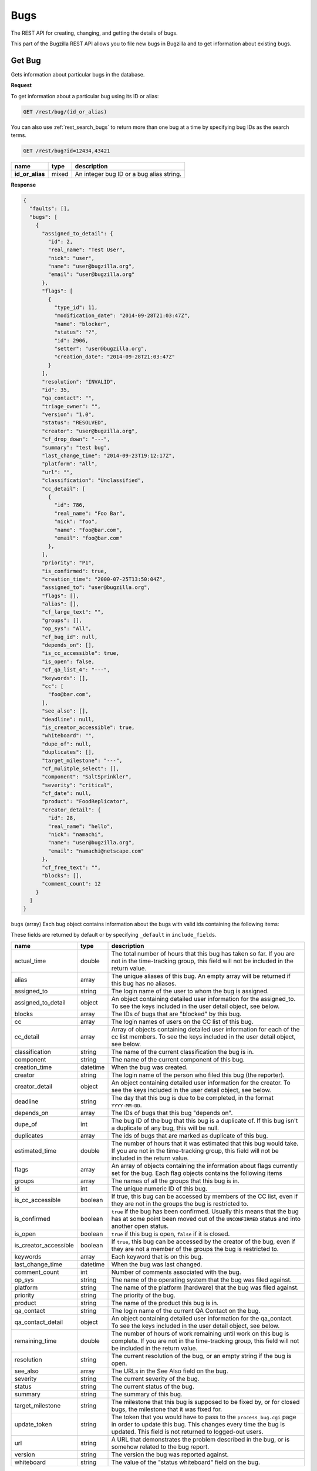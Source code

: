 Bugs
====

The REST API for creating, changing, and getting the details of bugs.

This part of the Bugzilla REST API allows you to file new bugs in Bugzilla and
to get information about existing bugs.

.. _rest_single_bug:

Get Bug
-------

Gets information about particular bugs in the database.

**Request**

To get information about a particular bug using its ID or alias:

.. code-block::  text

   GET /rest/bug/(id_or_alias)

You can also use :ref:`rest_search_bugs` to return more than one bug at a time
by specifying bug IDs as the search terms.

.. code-block:: text

   GET /rest/bug?id=12434,43421

================  =====  ======================================================
name              type   description
================  =====  ======================================================
**id_or_alias**   mixed  An integer bug ID or a bug alias string.
================  =====  ======================================================

**Response**

.. code-block:: js

   {
     "faults": [],
     "bugs": [
       {
         "assigned_to_detail": {
           "id": 2,
           "real_name": "Test User",
           "nick": "user",
           "name": "user@bugzilla.org",
           "email": "user@bugzilla.org"
         },
         "flags": [
           {
             "type_id": 11,
             "modification_date": "2014-09-28T21:03:47Z",
             "name": "blocker",
             "status": "?",
             "id": 2906,
             "setter": "user@bugzilla.org",
             "creation_date": "2014-09-28T21:03:47Z"
           }
         ],
         "resolution": "INVALID",
         "id": 35,
         "qa_contact": "",
         "triage_owner": "",
         "version": "1.0",
         "status": "RESOLVED",
         "creator": "user@bugzilla.org",
         "cf_drop_down": "---",
         "summary": "test bug",
         "last_change_time": "2014-09-23T19:12:17Z",
         "platform": "All",
         "url": "",
         "classification": "Unclassified",
         "cc_detail": [
           {
             "id": 786,
             "real_name": "Foo Bar",
             "nick": "foo",
             "name": "foo@bar.com",
             "email": "foo@bar.com"
           },
         ],
         "priority": "P1",
         "is_confirmed": true,
         "creation_time": "2000-07-25T13:50:04Z",
         "assigned_to": "user@bugzilla.org",
         "flags": [],
         "alias": [],
         "cf_large_text": "",
         "groups": [],
         "op_sys": "All",
         "cf_bug_id": null,
         "depends_on": [],
         "is_cc_accessible": true,
         "is_open": false,
         "cf_qa_list_4": "---",
         "keywords": [],
         "cc": [
           "foo@bar.com",
         ],
         "see_also": [],
         "deadline": null,
         "is_creator_accessible": true,
         "whiteboard": "",
         "dupe_of": null,
         "duplicates": [],
         "target_milestone": "---",
         "cf_mulitple_select": [],
         "component": "SaltSprinkler",
         "severity": "critical",
         "cf_date": null,
         "product": "FoodReplicator",
         "creator_detail": {
           "id": 28,
           "real_name": "hello",
           "nick": "namachi",
           "name": "user@bugzilla.org",
           "email": "namachi@netscape.com"
         },
         "cf_free_text": "",
         "blocks": [],
         "comment_count": 12
       }
     ]
   }

``bugs`` (array) Each bug object contains information about the bugs with valid
ids containing the following items:

These fields are returned by default or by specifying ``_default`` in
``include_fields``.

=====================  ========  ================================================
name                   type      description
=====================  ========  ================================================
actual_time            double    The total number of hours that this bug has
                                 taken so far. If you are not in the time-tracking
                                 group, this field will not be included in the
                                 return value.
alias                  array     The unique aliases of this bug. An empty array
                                 will be returned if this bug has no aliases.
assigned_to            string    The login name of the user to whom the bug is
                                 assigned.
assigned_to_detail     object    An object containing detailed user information
                                 for the assigned_to. To see the keys included
                                 in the user detail object, see below.
blocks                 array     The IDs of bugs that are "blocked" by this bug.
cc                     array     The login names of users on the CC list of this
                                 bug.
cc_detail              array     Array of objects containing detailed user
                                 information for each of the cc list members.
                                 To see the keys included in the user detail
                                 object, see below.
classification         string    The name of the current classification the bug
                                 is in.
component              string    The name of the current component of this bug.
creation_time          datetime  When the bug was created.
creator                string    The login name of the person who filed this bug
                                 (the reporter).
creator_detail         object    An object containing detailed user information
                                 for the creator. To see the keys included in the
                                 user detail object, see below.
deadline               string    The day that this bug is due to be completed, in
                                 the format ``YYYY-MM-DD``.
depends_on             array     The IDs of bugs that this bug "depends on".
dupe_of                int       The bug ID of the bug that this bug is a
                                 duplicate of. If this bug isn't a duplicate of
                                 any bug, this will be null.
duplicates             array     The ids of bugs that are marked as duplicate of
                                 this bug.
estimated_time         double    The number of hours that it was estimated that
                                 this bug would take. If you are not in the
                                 time-tracking group, this field will not be
                                 included in the return value.
flags                  array     An array of objects containing the information
                                 about flags currently set for the bug. Each flag
                                 objects contains the following items
groups                 array     The names of all the groups that this bug is in.
id                     int       The unique numeric ID of this bug.
is_cc_accessible       boolean   If true, this bug can be accessed by members of
                                 the CC list, even if they are not in the groups
                                 the bug is restricted to.
is_confirmed           boolean   ``true`` if the bug has been confirmed. Usually
                                 this means that the bug has at some point been
                                 moved out of the ``UNCONFIRMED`` status and into
                                 another open status.
is_open                boolean   ``true`` if this bug is open, ``false`` if it
                                 is closed.
is_creator_accessible  boolean   If ``true``, this bug can be accessed by the
                                 creator of the bug, even if they are not a
                                 member of the groups the bug is restricted to.
keywords               array     Each keyword that is on this bug.
last_change_time       datetime  When the bug was last changed.
comment_count          int       Number of comments associated with the bug.
op_sys                 string    The name of the operating system that the bug
                                 was filed against.
platform               string    The name of the platform (hardware) that the bug
                                 was filed against.
priority               string    The priority of the bug.
product                string    The name of the product this bug is in.
qa_contact             string    The login name of the current QA Contact on the
                                 bug.
qa_contact_detail      object    An object containing detailed user information
                                 for the qa_contact. To see the keys included in
                                 the user detail object, see below.
remaining_time         double    The number of hours of work remaining until work
                                 on this bug is complete. If you are not in the
                                 time-tracking group, this field will not be
                                 included in the return value.
resolution             string    The current resolution of the bug, or an empty
                                 string if the bug is open.
see_also               array     The URLs in the See Also field on the bug.
severity               string    The current severity of the bug.
status                 string    The current status of the bug.
summary                string    The summary of this bug.
target_milestone       string    The milestone that this bug is supposed to be
                                 fixed by, or for closed bugs, the milestone that
                                 it was fixed for.
update_token           string    The token that you would have to pass to the
                                 ``process_bug.cgi`` page in order to update this
                                 bug. This changes every time the bug is updated.
                                 This field is not returned to logged-out users.
url                    string    A URL that demonstrates the problem described in
                                 the bug, or is somehow related to the bug report.
version                string    The version the bug was reported against.
whiteboard             string    The value of the "status whiteboard" field on
                                 the bug.
=====================  ========  ================================================

Custom fields:

Every custom field in this installation will also be included in the
return value. Most fields are returned as strings. However, some field types have
different return values.

Normally custom fields are returned by default similar to normal bug fields or
you can specify only custom fields by using ``_custom`` in ``include_fields``.

Extra fields:

These fields are returned only by specifying ``_extra`` or the field name in
``include_fields``.

===================  ======  ====================================================
name                 type    description
===================  ======  ====================================================
attachments          array   Each array item is an Attachment object. See
                             :ref:`rest_attachments` for details of the object.
comments             array   Each array item is a Comment object. See
                             :ref:`rest_comments` for details of the object.
history              array   Each array item is a History object. See
                             :ref:`rest_history` for details of the object.
tags                 array   Each array item is a tag name. Note that tags are
                             personal to the currently logged in user and are not
                             the same as comment tags.
triage_owner         string  The login name of the Triage Owner of the bug's
                             component.
triage_owner_detail  object  An object containing detailed user information for
                             the ``triage_owner``. To see the keys included in
                             the user detail object, see below.
===================  ======  ====================================================

User object:

=========  ======  ==============================================================
name       type    description
=========  ======  ==============================================================
id         int     The user ID for this user.
real_name  string  The 'real' name for this user, if any.
nick       string  The user's nickname. Currently this is extracted from the
                   real_name, name or email field.
name       string  The user's Bugzilla login.
email      string  The user's email address. Currently this is the same value as
                   the name.
=========  ======  ==============================================================

Flag object:

=================  ========  ====================================================
name               type      description
=================  ========  ====================================================
id                 int       The ID of the flag.
name               string    The name of the flag.
type_id            int       The type ID of the flag.
creation_date      datetime  The timestamp when this flag was originally created.
modification_date  datetime  The timestamp when the flag was last modified.
status             string    The current status of the flag.
setter             string    The login name of the user who created or last
                             modified the flag.
requestee          string    The login name of the user this flag has been
                             requested to be granted or denied. Note, this field
                             is only returned if a requestee is set.
=================  ========  ====================================================

Custom field object:

You can specify to only return custom fields by specifying ``_custom`` or the
field name in ``include_fields``.

* Bug ID Fields: (int)
* Multiple-Selection Fields: (array of strings)
* Date/Time Fields: (datetime)

**Errors**

* 100 (Invalid Bug Alias)
  If you specified an alias and there is no bug with that alias.
* 101 (Invalid Bug ID)
  The bug_id you specified doesn't exist in the database.
* 102 (Access Denied)
  You do not have access to the bug_id you specified.

.. _rest_history:

Bug History
-----------

Gets the history of changes for particular bugs in the database.

**Request**

To get the history for a specific bug ID:

.. code-block:: text

   GET /rest/bug/(id)/history

To get the history for a bug since a specific date:

.. code-block:: text

   GET /rest/bug/(id)/history?new_since=YYYY-MM-DD

=========  ========  ============================================================
name       type      description
=========  ========  ============================================================
**id**     mixed     An integer bug ID or alias.
new_since  datetime  A datetime timestamp to only show history since.
=========  ========  ============================================================

**Response**

.. code-block:: js

   {
     "bugs": [
       {
         "alias": [],
         "history": [
           {
             "when": "2014-09-23T19:12:17Z",
             "who": "user@bugzilla.org",
             "changes": [
               {
                 "added": "P1",
                 "field_name": "priority",
                 "removed": "P2"
               },
               {
                 "removed": "blocker",
                 "field_name": "severity",
                 "added": "critical"
               }
             ]
           },
           {
             "when": "2014-09-28T21:03:47Z",
             "who": "user@bugzilla.org",
             "changes": [
               {
                 "added": "blocker?",
                 "removed": "",
                 "field_name": "flagtypes.name"
               }
             ]
           }
         ],
         "id": 35
       }
     ]
   }

``bugs`` (array) Bug objects each containing the following items:

=======  =====  =================================================================
name     type   description
=======  =====  =================================================================
id       int    The numeric ID of the bug.
alias    array  The unique aliases of this bug. An empty array will be returned
                if this bug has no aliases.
history  array  An array of History objects.
=======  =====  =================================================================

History object:

=======  ========  ==============================================================
name     type      description
=======  ========  ==============================================================
when     datetime  The date the bug activity/change happened.
who      string    The login name of the user who performed the bug change.
changes  array     An array of Change objects which contain all the changes that
                   happened to the bug at this time (as specified by ``when``).
=======  ========  ==============================================================

Change object:

=============  ======  ==========================================================
name           type    description
=============  ======  ==========================================================
field_name     string  The name of the bug field that has changed.
removed        string  The previous value of the bug field which has been
                       deleted by the change.
added          string  The new value of the bug field which has been added
                       by the change.
attachment_id  int     The ID of the attachment that was changed.
                       This only appears if the change was to an attachment,
                       otherwise ``attachment_id`` will not be present in this
                       object.
=============  ======  ==========================================================

**Errors**

Same as :ref:`rest_single_bug`.

.. _rest_search_bugs:

Search Bugs
-----------

Allows you to search for bugs based on particular criteria.

**Request**

To search for bugs:

.. code-block:: text

   GET /rest/bug

Unless otherwise specified in the description of a parameter, bugs are
returned if they match *exactly* the criteria you specify in these
parameters. That is, we don't match against substrings--if a bug is in
the "Widgets" product and you ask for bugs in the "Widg" product, you
won't get anything.

Criteria are joined in a logical AND. That is, you will be returned
bugs that match *all* of the criteria, not bugs that match *any* of
the criteria.

Each parameter can be either the type it says, or a list of the types
it says. If you pass an array, it means "Give me bugs with *any* of
these values." For example, if you wanted bugs that were in either
the "Foo" or "Bar" products, you'd pass:

.. code-block:: text

   GET /rest/bug?product=Foo&product=Bar

Some Bugzillas may treat your arguments case-sensitively, depending
on what database system they are using. Most commonly, though, Bugzilla is
not case-sensitive with the arguments passed (because MySQL is the
most-common database to use with Bugzilla, and MySQL is not case sensitive).

In addition to the fields listed below, you may also use criteria that
is similar to what is used in the Advanced Search screen of the Bugzilla
UI. This includes fields specified by ``Search by Change History`` and
``Custom Search``. The easiest way to determine what the field names are and what
format Bugzilla expects is to first construct your query using the
Advanced Search UI, execute it and use the query parameters in they URL
as your query for the REST call.

================  ========  =====================================================
name              type      description
================  ========  =====================================================
alias             array     The unique aliases of this bug. An empty array will
                            be returned if this bug has no aliases.
assigned_to       string    The login name of a user that a bug is assigned to.
component         string    The name of the Component that the bug is in. Note
                            that if there are multiple Components with the same
                            name, and you search for that name, bugs in *all*
                            those Components will be returned. If you don't want
                            this, be sure to also specify the ``product`` argument.
count_only        boolean   If set to true, an object with a single key called
                            "bug_count" will be returned which is the number of
                            bugs that matched the search.
creation_time     datetime  Searches for bugs that were created at this time or
                            later. May not be an array.
creator           string    The login name of the user who created the bug. You
                            can also pass this argument with the name
                            ``reporter``, for backwards compatibility with
                            older Bugzillas.
id                int       The numeric ID of the bug.
last_change_time  datetime  Searches for bugs that were modified at this time
                            or later. May not be an array.
limit             int       Limit the number of results returned. If the value is
                            unset, zero or greater than the maximum value set by
                            the administrator, which is 10,000 by default, then
                            the maximum value will be used instead. This is a
                            preventive measure against DoS-like attacks on
                            Bugzilla. Use the ``offset`` argument described below
                            to retrieve more results.
longdescs.count   int       The number of comments a bug has. The bug's description
                            is the first comment. For example, to find bugs which someone
                            has commented on after they have been filed, search on
                            ``longdescs.count`` *greater than* 1.
offset            int       Used in conjunction with the ``limit`` argument,
                            ``offset`` defines the starting position for the
                            search. For example, given a search that would
                            return 100 bugs, setting ``limit`` to 10 and
                            ``offset`` to 10 would return bugs 11 through 20
                            from the set of 100.
op_sys            string    The "Operating System" field of a bug.
platform          string    The Platform (sometimes called "Hardware") field of
                            a bug.
priority          string    The Priority field on a bug.
product           string    The name of the Product that the bug is in.
quicksearch       string    Search for bugs using quicksearch syntax.
resolution        string    The current resolution--only set if a bug is closed.
                            You can find open bugs by searching for bugs with an
                            empty resolution.
severity          string    The Severity field on a bug.
status            string    The current status of a bug (not including its
                            resolution, if it has one, which is a separate field
                            above).
summary           string    Searches for substrings in the single-line Summary
                            field on bugs. If you specify an array, then bugs
                            whose summaries match *any* of the passed substrings
                            will be returned. Note that unlike searching in the
                            Bugzilla UI, substrings are not split on spaces. So
                            searching for ``foo bar`` will match "This is a foo
                            bar" but not "This foo is a bar". ``['foo', 'bar']``,
                            would, however, match the second item.
tags              string    Searches for a bug with the specified tag. If you
                            specify an array, then any bugs that match *any* of
                            the tags will be returned. Note that tags are
                            personal to the currently logged in user.
target_milestone  string    The Target Milestone field of a bug. Note that even
                            if this Bugzilla does not have the Target Milestone
                            field enabled, you can still search for bugs by
                            Target Milestone. However, it is likely that in that
                            case, most bugs will not have a Target Milestone set
                            (it defaults to "---" when the field isn't enabled).
qa_contact        string    The login name of the bug's QA Contact. Note that
                            even if this Bugzilla does not have the QA Contact
                            field enabled, you can still search for bugs by QA
                            Contact (though it is likely that no bug will have a
                            QA Contact set, if the field is disabled).
triage_owner      string    The login name of the Triage Owner of a bug's
                            component.
url               string    The "URL" field of a bug.
version           string    The Version field of a bug.
whiteboard        string    Search the "Status Whiteboard" field on bugs for a
                            substring. Works the same as the ``summary`` field
                            described above, but searches the Status Whiteboard
                            field.
================  ========  =====================================================

**Response**

The same as :ref:`rest_single_bug`.

**Errors**

If you specify an invalid value for a particular field, you just won't
get any results for that value.

* 1000 (Parameters Required)
  You may not search without any search terms.

.. _rest_create_bug:

Create Bug
----------

This allows you to create a new bug in Bugzilla. If you specify any
invalid fields, an error will be thrown stating which field is invalid.
If you specify any fields you are not allowed to set, they will just be
set to their defaults or ignored.

You cannot currently set all the items here that you can set on enter_bug.cgi.

The WebService interface may allow you to set things other than those listed
here, but realize that anything undocumented here may likely change in the
future.

**Request**

To create a new bug in Bugzilla.

.. code-block:: text

   POST /rest/bug

.. code-block:: js

   {
     "product" : "TestProduct",
     "component" : "TestComponent",
     "version" : "unspecified",
     "summary" : "'This is a test bug - please disregard",
     "alias" : "SomeAlias",
     "op_sys" : "All",
     "priority" : "P1",
     "rep_platform" : "All"
   }

Some params must be set, or an error will be thrown. These params are
marked in **bold**.

Some parameters can have defaults set in Bugzilla, by the administrator.
If these parameters have defaults set, you can omit them. These parameters
are marked (defaulted).

Clients that want to be able to interact uniformly with multiple
Bugzillas should always set both the params marked required and those
marked (defaulted), because some Bugzillas may not have defaults set
for (defaulted) parameters, and then this method will throw an error
if you don't specify them.

==================  =======  ====================================================
name                type     description
==================  =======  ====================================================
**product**         string   The name of the product the bug is being filed
                             against.
**component**       string   The name of a component in the product above.
**summary**         string   A brief description of the bug being filed.
**version**         string   A version of the product above; the version the
                             bug was found in.
description         string   (defaulted) The initial description for this bug.
                             Some Bugzilla installations require this to not be
                             blank.
op_sys              string   (defaulted) The operating system the bug was
                             discovered on.
platform            string   (defaulted) What type of hardware the bug was
                             experienced on.
priority            string   (defaulted) What order the bug will be fixed in by
                             the developer, compared to the developer's other
                             bugs.
severity            string   (defaulted) How severe the bug is.
alias               array    One or more brief aliases for the bug that can be
                             used instead of a bug number when accessing this bug.
                             Must be unique in all of this Bugzilla.
assigned_to         string   A user to assign this bug to, if you don't want it
                             to be assigned to the component owner.
cc                  array    An array of usernames to CC on this bug.
comment_is_private  boolean  If set to true, the description is private,
                             otherwise it is assumed to be public.
groups              array    An array of group names to put this bug into. You
                             can see valid group names on the Permissions tab of
                             the Preferences screen, or, if you are an
                             administrator, in the Groups control panel. If you
                             don't specify this argument, then the bug will be
                             added into all the groups that are set as being
                             "Default" for this product. (If you want to avoid
                             that, you should specify ``groups`` as an empty
                             array.)
qa_contact          string   If this installation has QA Contacts enabled, you
                             can set the QA Contact here if you don't want to
                             use the component's default QA Contact.
status              string   The status that this bug should start out as. Note
                             that only certain statuses can be set on bug
                             creation.
resolution          string   If you are filing a closed bug, then you will have
                             to specify a resolution. You cannot currently
                             specify a resolution of ``DUPLICATE``   for new
                             bugs, though. That must be done with
                             :ref:`rest_update_bug`.
target_milestone    string   A valid target milestone for this product.
flags               array    Flags objects to add to the bug. The object format
                             is described in the Flag object below.
keywords            array    One or more valid keywords to add to this bug.
dependson           array    One or more valid bug ids that this bug depends on.
blocked             array    One or more valid bug ids that this bug blocks.
==================  =======  ====================================================

Flag object:

To create a flag, at least the ``status`` and the ``type_id`` or ``name`` must
be provided. An optional requestee can be passed if the flag type is requestable
to a specific user.

=========  ======  ==============================================================
name       type    description
=========  ======  ==============================================================
name       string  The name of the flag type.
type_id    int     The internal flag type ID.
status     string  The flags new status (i.e. "?", "+", "-" or "X" to clear flag).
requestee  string  The login of the requestee if the flag type is requestable
                   to a specific user.
=========  ======  ==============================================================

In addition to the above parameters, if your installation has any custom
fields, you can set them just by passing in the name of the field and
its value as a string.

**Response**

.. code-block:: js

   {
     "id" : 12345
   }

====  ====  ======================================
name  type  description
====  ====  ======================================
id    int   This is the ID of the newly-filed bug.
====  ====  ======================================

**Errors**

* 51 (Invalid Object)
  You specified a field value that is invalid. The error message will have
  more details.
* 103 (Invalid Alias)
  The alias you specified is invalid for some reason. See the error message
  for more details.
* 104 (Invalid Field)
  One of the drop-down fields has an invalid value, or a value entered in a
  text field is too long. The error message will have more detail.
* 105 (Invalid Component)
  You didn't specify a component.
* 106 (Invalid Product)
  Either you didn't specify a product, this product doesn't exist, or
  you don't have permission to enter bugs in this product.
* 107 (Invalid Summary)
  You didn't specify a summary for the bug.
* 116 (Dependency Loop)
  You specified values in the "blocks" or "depends_on" fields
  that would cause a circular dependency between bugs.
* 120 (Group Restriction Denied)
  You tried to restrict the bug to a group which does not exist, or which
  you cannot use with this product.
* 129 (Flag Status Invalid)
  The flag status is invalid.
* 130 (Flag Modification Denied)
  You tried to request, grant, or deny a flag but only a user with the required
  permissions may make the change.
* 131 (Flag not Requestable from Specific Person)
  You can't ask a specific person for the flag.
* 133 (Flag Type not Unique)
  The flag type specified matches several flag types. You must specify
  the type id value to update or add a flag.
* 134 (Inactive Flag Type)
  The flag type is inactive and cannot be used to create new flags.
* 504 (Invalid User)
  Either the QA Contact, Assignee, or CC lists have some invalid user
  in them. The error message will have more details.

.. _rest_update_bug:

Update Bug
----------

Allows you to update the fields of a bug. Automatically sends emails
out about the changes.

**Request**

To update the fields of a current bug.

.. code-block:: text

   PUT /rest/bug/(id_or_alias)

.. code-block:: js

   {
     "ids" : [35],
     "status" : "IN_PROGRESS",
     "keywords" : {
       "add" : ["funny", "stupid"]
     }
   }

The params to include in the PUT body as well as the returned data format,
are the same as below. You can specify the ID or alias of the bug to update
either in the URL path and/or in the ``ids`` param. You can use both and they
will be combined so you can edit more than one bug at a time.

===============  =====  =========================================================
name             type   description
===============  =====  =========================================================
**id_or_alias**  mixed  An integer bug ID or alias.
**ids**          array  The IDs or aliases of the bugs that you want to modify.
===============  =====  =========================================================

All following fields specify the values you want to set on the bugs you are
updating.

=====================  =======  =================================================
name                   type     description
=====================  =======  =================================================
alias                  object   These specify the aliases of a bug that can be
                                used instead of a bug number when acessing this
                                bug. To set these, you should pass an object as
                                the value. The object may contain the following
                                items:

                                * ``add`` (array) Aliases to add to this field.
                                * ``remove`` (array) Aliases to remove from this
                                  field. If the aliases are not already in the
                                  field, they will be ignored.
                                * ``set`` (array) An exact set of aliases to set
                                  this field to, overriding the current value.
                                  If you specify ``set``, then ``add`` and
                                  ``remove`` will be ignored.

                                You can only set this if you are modifying a
                                single bug. If there is more than one bug
                                specified in ``ids``, passing in a value for
                                ``alias`` will cause an error to be thrown.

                                For backwards compatibility, you can also
                                specify a single string. This will be treated as
                                if you specified the set key above.
assigned_to            string   The full login name of the user this bug is
                                assigned to.
blocks                 object   (Same as ``depends_on`` below)
depends_on             object   These specify the bugs that this bug blocks or
                                depends on, respectively. To set these, you
                                should pass an object as the value. The object
                                may contain the following items:

                                * ``add`` (array) Bug IDs to add to this field.
                                * ``remove`` (array) Bug IDs to remove from this
                                  field. If the bug IDs are not already in the
                                  field, they will be ignored.
                                * ``set`` (array of) An exact set of bug IDs to
                                  set this field to, overriding the current
                                  value. If you specify ``set``, then ``add``
                                  and ``remove`` will be ignored.
cc                     object   The users on the cc list. To modify this field,
                                pass an object, which may have the following
                                items:

                                * ``add`` (array) User names to add to the CC
                                  list. They must be full user names, and an
                                  error will be thrown if you pass in an invalid
                                  user name.
                                * ``remove`` (array) User names to remove from
                                  the CC list. They must be full user names, and
                                  an error will be thrown if you pass in an
                                  invalid user name.
is_cc_accessible       boolean  Whether or not users in the CC list are allowed
                                to access the bug, even if they aren't in a group
                                that can normally access the bug.
comment                object   A comment on the change. The object may contain
                                the following items:

                                * ``body`` (string) The actual text of the
                                  comment. For compatibility with the parameters
                                  to :ref:`rest_add_comment`, you can also call
                                  this field ``comment``, if you want.
                                * ``is_private`` (boolean) Whether the comment is
                                  private or not. If you try to make a comment
                                  private and you don't have the permission to,
                                  an error will be thrown.
comment_is_private     object   This is how you update the privacy of comments
                                that are already on a bug. This is a object,
                                where the keys are the ``int`` ID of comments
                                (not their count on a bug, like #1, #2, #3, but
                                their globally-unique ID, as returned by
                                :ref:`rest_comments` and the value is a
                                ``boolean`` which specifies whether that comment
                                should become private (``true``) or public
                                (``false``).

                                The comment IDs must be valid for the bug being
                                updated. Thus, it is not practical to use this
                                while updating multiple bugs at once, as a single
                                comment ID will never be valid on multiple bugs.
component              string   The Component the bug is in.
deadline               date     The Deadline field is a date specifying when the
                                bug must be completed by, in the format
                                ``YYYY-MM-DD``.
dupe_of                int      The bug that this bug is a duplicate of. If you
                                want to mark a bug as a duplicate, the safest
                                thing to do is to set this value and *not* set
                                the ``status`` or ``resolution`` fields. They will
                                automatically be set by Bugzilla to the
                                appropriate values for duplicate bugs.
estimated_time         double   The total estimate of time required to fix the
                                bug, in hours. This is the *total* estimate, not
                                the amount of time remaining to fix it.
flags                  array    An array of Flag change objects. The items needed
                                are described below.
groups                 object   The groups a bug is in. To modify this field,
                                pass an object, which may have the following
                                items:

                                * ``add`` (array) The names of groups to add.
                                  Passing in an invalid group name or a group
                                  that you cannot add to this bug will cause an
                                  error to be thrown.
                                * ``remove`` (array) The names of groups to
                                  remove. Passing in an invalid group name or a
                                  group that you cannot remove from this bug
                                  will cause an error to be thrown.
keywords               object   Keywords on the bug. To modify this field, pass
                                an object, which may have the following items:

                                * ``add`` (array) The names of keywords to add
                                  to the field on the bug. Passing something that
                                  isn't a valid keyword name will cause an error
                                  to be thrown.
                                * ``remove`` (array) The names of keywords to
                                  remove from the field on the bug. Passing
                                  something that isn't a valid keyword name will
                                  cause an error to be thrown.
                                * ``set`` (array) An exact set of keywords to set
                                  the field to, on the bug. Passing something
                                  that isn't a valid keyword name will cause an
                                  error to be thrown. Specifying ``set``
                                  overrides ``add`` and ``remove``.
op_sys                 string   The Operating System ("OS") field on the bug.
platform               string   The Platform or "Hardware" field on the bug.
priority               string   The Priority field on the bug.
product                string   The name of the product that the bug is in. If
                                you change this, you will probably also want to
                                change ``target_milestone``, ``version``, and
                                ``component``, since those have different legal
                                values in every product.

                                If you cannot change the ``target_milestone``
                                field, it will be reset to the default for the
                                product, when you move a bug to a new product.

                                You may also wish to add or remove groups, as
                                which groups are
                                valid on a bug depends on the product. Groups
                                that are not valid in the new product will be
                                automatically removed, and groups which are
                                mandatory in the new product will be automaticaly
                                added, but no other automatic group changes will
                                be done.

                                .. note::
                                   Users can only move a bug into a product if
                                   they would normally have permission to file
                                   new bugs in that product.
qa_contact             string   The full login name of the bug's QA Contact.
is_creator_accessible  boolean  Whether or not the bug's reporter is allowed
                                to access the bug, even if they aren't in a group
                                that can normally access the bug.
remaining_time         double   How much work time is remaining to fix the bug,
                                in hours. If you set ``work_time`` but don't
                                explicitly set ``remaining_time``, then the
                                ``work_time`` will be deducted from the bug's
                                ``remaining_time``.
reset_assigned_to      boolean  If true, the ``assigned_to`` field will be
                                reset to the default for the component that the
                                bug is in. (If you have set the component at the
                                same time as using this, then the component used
                                will be the new component, not the old one.)
reset_qa_contact       boolean  If true, the ``qa_contact`` field will be reset
                                to the default for the component that the bug is
                                in. (If you have set the component at the same
                                time as using this, then the component used will
                                be the new component, not the old one.)
resolution             string   The current resolution. May only be set if you
                                are closing a bug or if you are modifying an
                                already-closed bug. Attempting to set the
                                resolution to *any* value (even an empty or null
                                string) on an open bug will cause an error to be
                                thrown.

                                .. note::
                                   If you change the ``status`` field to an open
                                   status, the resolution field will automatically
                                   be cleared, so you don't have to clear it
                                   manually.
see_also               object   The See Also field on a bug, specifying URLs to
                                bugs in other bug trackers. To modify this field,
                                pass an object, which may have the following
                                items:

                                * ``add`` (array) URLs to add to the field. Each
                                  URL must be a valid URL to a bug-tracker, or
                                  an error will be thrown.
                                * ``remove`` (array) URLs to remove from the
                                  field. Invalid URLs will be ignored.
severity               string   The Severity field of a bug.
status                 string   The status you want to change the bug to. Note
                                that if a bug is changing from open to closed,
                                you should also specify a ``resolution``.
summary                string   The Summary field of the bug.
target_milestone       string   The bug's Target Milestone.
url                    string   The "URL" field of a bug.
version                string   The bug's Version field.
whiteboard             string   The Status Whiteboard field of a bug.
work_time              double   The number of hours worked on this bug as part
                                of this change.
                                If you set ``work_time`` but don't explicitly
                                set ``remaining_time``, then the ``work_time``
                                will be deducted from the bug's ``remaining_time``.
=====================  =======  =================================================

You can also set the value of any custom field by passing its name as
a parameter, and the value to set the field to. For multiple-selection
fields, the value should be an array of strings.

Flag change object:

The following values can be specified. At least the ``status`` and one of
``type_id``, ``id``, or ``name`` must be specified. If a ``type_id`` or
``name`` matches a single currently set flag, the flag will be updated unless
``new`` is specified.

==========  =======  ============================================================
name        type     description
==========  =======  ============================================================
name        string   The name of the flag that will be created or updated.
type_id     int      The internal flag type ID that will be created or updated.
                     You will need to specify the ``type_id`` if more than one
                     flag type of the same name exists.
**status**  string   The flags new status (i.e. "?", "+", "-" or "X" to clear a
                     flag).
requestee   string   The login of the requestee if the flag type is requestable
                     to a specific user.
id          int      Use ID to specify the flag to be updated. You will need to
                     specify the ``id`` if more than one flag is set of the same
                     name.
new         boolean  Set to true if you specifically want a new flag to be
                     created.
==========  =======  ============================================================

**Response**

.. code-block:: js

   {
     "bugs" : [
       {
         "alias" : [],
         "changes" : {
           "keywords" : {
             "added" : "funny, stupid",
             "removed" : ""
           },
             "status" : {
               "added" : "IN_PROGRESS",
               "removed" : "CONFIRMED"
           }
         },
         "id" : 35,
         "last_change_time" : "2014-09-29T14:25:35Z"
       }
     ]
   }

``bugs`` (array) This points to an array of objects with the following items:

================  ========  =====================================================
name              type      description
================  ========  =====================================================
id                int       The ID of the bug that was updated.
alias             array     The aliases of the bug that was updated, if this bug
                            has any alias.
last_change_time  datetime  The exact time that this update was done at, for
                            this bug. If no update was done (that is, no fields
                            had their values changed and no comment was added)
                            then this will instead be the last time the bug was
                            updated.
changes           object    The changes that were actually done on this bug. The
                            keys are the names of the fields that were changed,
                            and the values are an object with two keys:

                            * ``added`` (string) The values that were added to
                              this field, possibly a comma-and-space-separated
                              list if multiple values were added.
                            * ``removed`` (string) The values that were removed
                              from this field, possibly a
                              comma-and-space-separated list if multiple values
                              were removed.
================  ========  =====================================================

Currently, some fields are not tracked in changes: ``comment``,
``comment_is_private``, and ``work_time``. This means that they will not
show up in the return value even if they were successfully updated.
This may change in a future version of Bugzilla.

**Errors**

This method can throw all the same errors as :ref:`rest_single_bug`, plus:

* 129 (Flag Status Invalid)
  The flag status is invalid.
* 130 (Flag Modification Denied)
  You tried to request, grant, or deny a flag but only a user with the required
  permissions may make the change.
* 131 (Flag not Requestable from Specific Person)
  You can't ask a specific person for the flag.
* 132 (Flag not Unique)
  The flag specified has been set multiple times. You must specify the id
  value to update the flag.
* 133 (Flag Type not Unique)
  The flag type specified matches several flag types. You must specify
  the type id value to update or add a flag.
* 134 (Inactive Flag Type)
  The flag type is inactive and cannot be used to create new flags.
* 140 (Markdown Disabled)
  You tried to set the "is_markdown" flag of the "comment" to true but Markdown feature is
  not enabled.
* 601 (Invalid MIME Type)
  You specified a "content_type" argument that was blank, not a valid
  MIME type, or not a MIME type that Bugzilla accepts for attachments.
* 603 (File Name Not Specified)
  You did not specify a valid for the "file_name" argument.
* 604 (Summary Required)
  You did not specify a value for the "summary" argument.

.. _rest_possible_duplicates:

Possible Duplicates
-------------------

Gets a list of possible duplicate bugs.

**Request**

To search by similar bug.

.. code-block:: text

   GET /rest/bug/possible_duplicates?id=1234567

To search by a similar bug summary directly.

.. code-block:: text

   GET /rest/bug/possible_duplicates?summary=Similar+Bug+Summary

=======  ======  ================================================================
name     type      description
=======  ======  ================================================================
id       int     The id of a bug to find duplicates of.
summary  string  A summary to search for duplicates of, only used if no bug id is
                 given.
product  string  A product group to limit the search in.
limit    int     Limit the number of results returned. If the value is unset,
                 zero or greater than the maximum value set by the administrator,
                 which is 10,000 by default, then the maximum value will be used
                 instead. This is a preventive measure against DoS-like attacks
                 on Bugzilla.
=======  ======  ================================================================

**Response**

.. code-block:: js

   {
     "bugs": [
       {
         "alias": [],
         "history": [
           {
             "when": "2014-09-23T19:12:17Z",
             "who": "user@bugzilla.org",
             "changes": [
               {
                 "added": "P1",
                 "field_name": "priority",
                 "removed": "P2"
               },
               {
                 "removed": "blocker",
                 "field_name": "severity",
                 "added": "critical"
               }
             ]
           },
           {
             "when": "2014-09-28T21:03:47Z",
             "who": "user@bugzilla.org",
             "changes": [
               {
                 "added": "blocker?",
                 "removed": "",
                 "field_name": "flagtypes.name"
               }
             ]
           }
         ],
         "id": 35
       }
     ]
   }

``bugs`` (array) Bug objects each containing the following items. If a bug id was
used to query this endpoint, that bug will not be in the list returned.

=======  =====  =================================================================
name     type   description
=======  =====  =================================================================
id       int    The numeric ID of the bug.
alias    array  The unique aliases of this bug. An empty array will be returned
                if this bug has no aliases.
history  array  An array of History objects.
=======  =====  =================================================================

History object:

=======  ========  ==============================================================
name     type      description
=======  ========  ==============================================================
when     datetime  The date the bug activity/change happened.
who      string    The login name of the user who performed the bug change.
changes  array     An array of Change objects which contain all the changes that
                   happened to the bug at this time (as specified by ``when``).
=======  ========  ==============================================================

Change object:

=============  ======  ==========================================================
name           type    description
=============  ======  ==========================================================
field_name     string  The name of the bug field that has changed.
removed        string  The previous value of the bug field which has been
                       deleted by the change.
added          string  The new value of the bug field which has been added
                       by the change.
attachment_id  int     The ID of the attachment that was changed.
                       This only appears if the change was to an attachment,
                       otherwise ``attachment_id`` will not be present in this
                       object.
=============  ======  ==========================================================

